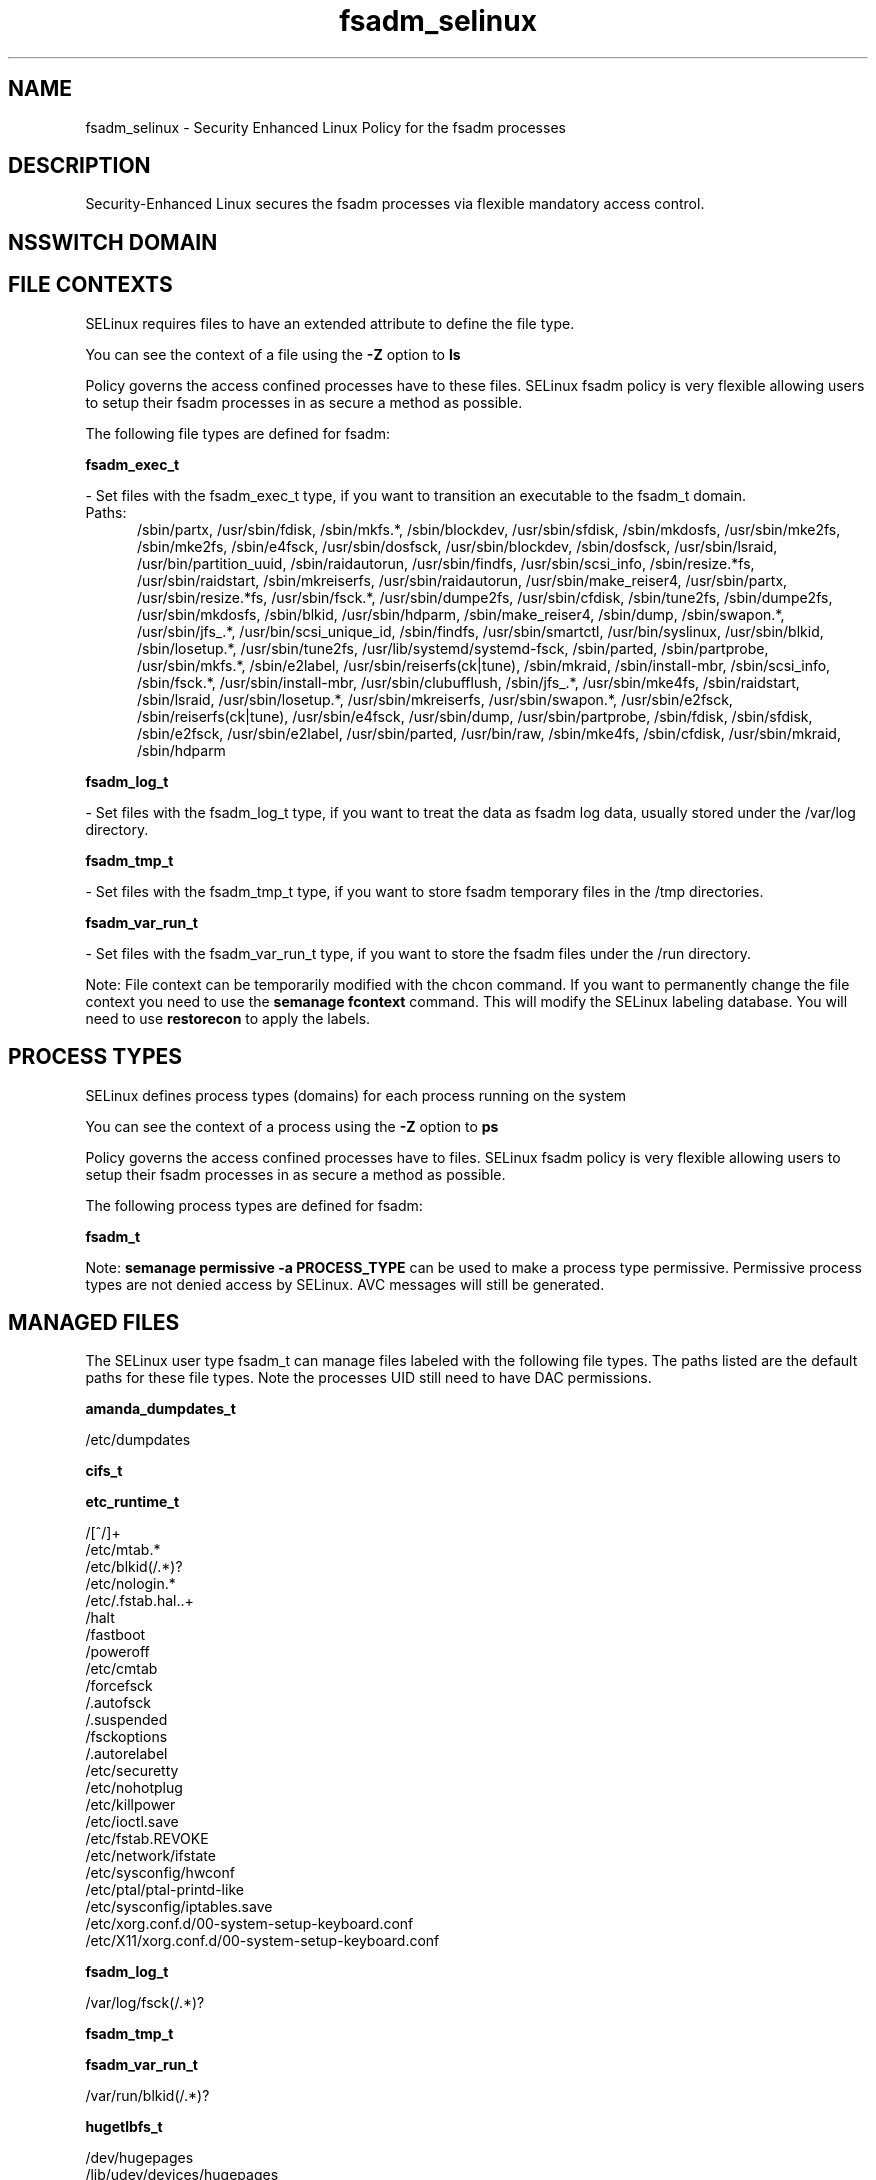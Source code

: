 .TH  "fsadm_selinux"  "8"  "fsadm" "dwalsh@redhat.com" "fsadm SELinux Policy documentation"
.SH "NAME"
fsadm_selinux \- Security Enhanced Linux Policy for the fsadm processes
.SH "DESCRIPTION"

Security-Enhanced Linux secures the fsadm processes via flexible mandatory access
control.  

.SH NSSWITCH DOMAIN

.SH FILE CONTEXTS
SELinux requires files to have an extended attribute to define the file type. 
.PP
You can see the context of a file using the \fB\-Z\fP option to \fBls\bP
.PP
Policy governs the access confined processes have to these files. 
SELinux fsadm policy is very flexible allowing users to setup their fsadm processes in as secure a method as possible.
.PP 
The following file types are defined for fsadm:


.EX
.PP
.B fsadm_exec_t 
.EE

- Set files with the fsadm_exec_t type, if you want to transition an executable to the fsadm_t domain.

.br
.TP 5
Paths: 
/sbin/partx, /usr/sbin/fdisk, /sbin/mkfs.*, /sbin/blockdev, /usr/sbin/sfdisk, /sbin/mkdosfs, /usr/sbin/mke2fs, /sbin/mke2fs, /sbin/e4fsck, /usr/sbin/dosfsck, /usr/sbin/blockdev, /sbin/dosfsck, /usr/sbin/lsraid, /usr/bin/partition_uuid, /sbin/raidautorun, /usr/sbin/findfs, /usr/sbin/scsi_info, /sbin/resize.*fs, /usr/sbin/raidstart, /sbin/mkreiserfs, /usr/sbin/raidautorun, /usr/sbin/make_reiser4, /usr/sbin/partx, /usr/sbin/resize.*fs, /usr/sbin/fsck.*, /usr/sbin/dumpe2fs, /usr/sbin/cfdisk, /sbin/tune2fs, /sbin/dumpe2fs, /usr/sbin/mkdosfs, /sbin/blkid, /usr/sbin/hdparm, /sbin/make_reiser4, /sbin/dump, /sbin/swapon.*, /usr/sbin/jfs_.*, /usr/bin/scsi_unique_id, /sbin/findfs, /usr/sbin/smartctl, /usr/bin/syslinux, /usr/sbin/blkid, /sbin/losetup.*, /usr/sbin/tune2fs, /usr/lib/systemd/systemd-fsck, /sbin/parted, /sbin/partprobe, /usr/sbin/mkfs.*, /sbin/e2label, /usr/sbin/reiserfs(ck|tune), /sbin/mkraid, /sbin/install-mbr, /sbin/scsi_info, /sbin/fsck.*, /usr/sbin/install-mbr, /usr/sbin/clubufflush, /sbin/jfs_.*, /usr/sbin/mke4fs, /sbin/raidstart, /sbin/lsraid, /usr/sbin/losetup.*, /usr/sbin/mkreiserfs, /usr/sbin/swapon.*, /usr/sbin/e2fsck, /sbin/reiserfs(ck|tune), /usr/sbin/e4fsck, /usr/sbin/dump, /usr/sbin/partprobe, /sbin/fdisk, /sbin/sfdisk, /sbin/e2fsck, /usr/sbin/e2label, /usr/sbin/parted, /usr/bin/raw, /sbin/mke4fs, /sbin/cfdisk, /usr/sbin/mkraid, /sbin/hdparm

.EX
.PP
.B fsadm_log_t 
.EE

- Set files with the fsadm_log_t type, if you want to treat the data as fsadm log data, usually stored under the /var/log directory.


.EX
.PP
.B fsadm_tmp_t 
.EE

- Set files with the fsadm_tmp_t type, if you want to store fsadm temporary files in the /tmp directories.


.EX
.PP
.B fsadm_var_run_t 
.EE

- Set files with the fsadm_var_run_t type, if you want to store the fsadm files under the /run directory.


.PP
Note: File context can be temporarily modified with the chcon command.  If you want to permanently change the file context you need to use the 
.B semanage fcontext 
command.  This will modify the SELinux labeling database.  You will need to use
.B restorecon
to apply the labels.

.SH PROCESS TYPES
SELinux defines process types (domains) for each process running on the system
.PP
You can see the context of a process using the \fB\-Z\fP option to \fBps\bP
.PP
Policy governs the access confined processes have to files. 
SELinux fsadm policy is very flexible allowing users to setup their fsadm processes in as secure a method as possible.
.PP 
The following process types are defined for fsadm:

.EX
.B fsadm_t 
.EE
.PP
Note: 
.B semanage permissive -a PROCESS_TYPE 
can be used to make a process type permissive. Permissive process types are not denied access by SELinux. AVC messages will still be generated.

.SH "MANAGED FILES"

The SELinux user type fsadm_t can manage files labeled with the following file types.  The paths listed are the default paths for these file types.  Note the processes UID still need to have DAC permissions.

.br
.B amanda_dumpdates_t

	/etc/dumpdates
.br

.br
.B cifs_t


.br
.B etc_runtime_t

	/[^/]+
.br
	/etc/mtab.*
.br
	/etc/blkid(/.*)?
.br
	/etc/nologin.*
.br
	/etc/\.fstab\.hal\..+
.br
	/halt
.br
	/fastboot
.br
	/poweroff
.br
	/etc/cmtab
.br
	/forcefsck
.br
	/\.autofsck
.br
	/\.suspended
.br
	/fsckoptions
.br
	/\.autorelabel
.br
	/etc/securetty
.br
	/etc/nohotplug
.br
	/etc/killpower
.br
	/etc/ioctl\.save
.br
	/etc/fstab\.REVOKE
.br
	/etc/network/ifstate
.br
	/etc/sysconfig/hwconf
.br
	/etc/ptal/ptal-printd-like
.br
	/etc/sysconfig/iptables\.save
.br
	/etc/xorg\.conf\.d/00-system-setup-keyboard\.conf
.br
	/etc/X11/xorg\.conf\.d/00-system-setup-keyboard\.conf
.br

.br
.B fsadm_log_t

	/var/log/fsck(/.*)?
.br

.br
.B fsadm_tmp_t


.br
.B fsadm_var_run_t

	/var/run/blkid(/.*)?
.br

.br
.B hugetlbfs_t

	/dev/hugepages
.br
	/lib/udev/devices/hugepages
.br
	/usr/lib/udev/devices/hugepages
.br

.br
.B livecd_tmp_t


.br
.B lost_found_t

	/lost\+found
.br
	/var/lost\+found
.br
	/usr/lost\+found
.br
	/tmp/lost\+found
.br
	/boot/lost\+found
.br
	/var/tmp/lost\+found
.br
	/home/lost\+found
.br

.br
.B nfs_t


.br
.B swapfile_t


.br
.B sysfs_t

	/sys(/.*)?
.br

.br
.B tmpfs_t

	/dev/shm
.br
	/lib/udev/devices/shm
.br
	/usr/lib/udev/devices/shm
.br

.br
.B xen_image_t

	/xen(/.*)?
.br
	/var/lib/xen/images(/.*)?
.br

.SH "COMMANDS"
.B semanage fcontext
can also be used to manipulate default file context mappings.
.PP
.B semanage permissive
can also be used to manipulate whether or not a process type is permissive.
.PP
.B semanage module
can also be used to enable/disable/install/remove policy modules.

.PP
.B system-config-selinux 
is a GUI tool available to customize SELinux policy settings.

.SH AUTHOR	
This manual page was auto-generated by genman.py.

.SH "SEE ALSO"
selinux(8), fsadm(8), semanage(8), restorecon(8), chcon(1)
